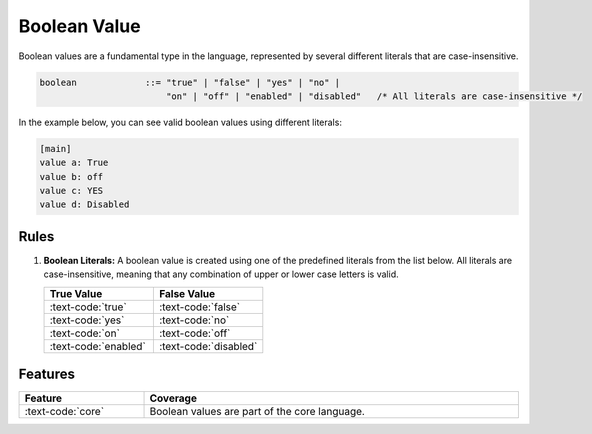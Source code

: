 ..
    Copyright (c) 2024 Erbsland DEV. https://erbsland.dev
    SPDX-License-Identifier: Apache-2.0

.. _ref-boolean-value:
.. index::
    single: Boolean
    single: Boolean Value

Boolean Value
=============

Boolean values are a fundamental type in the language, represented by several different literals that are case-insensitive.

.. code-block:: bnf

    boolean             ::= "true" | "false" | "yes" | "no" |
                            "on" | "off" | "enabled" | "disabled"   /* All literals are case-insensitive */

In the example below, you can see valid boolean values using different literals:

.. code-block:: erbsland-conf
    :class: good-example

    [main]
    value a: True
    value b: off
    value c: YES
    value d: Disabled


.. index::
    pair: Rules; Boolean

Rules
-----

#.  **Boolean Literals:** A boolean value is created using one of the predefined literals from the list below. All literals are case-insensitive, meaning that any combination of upper or lower case letters is valid.

    .. list-table::
        :header-rows: 1
        :widths: 25 25
    
        *   - True Value
            - False Value
        *   - :text-code:`true`
            - :text-code:`false`
        *   - :text-code:`yes`
            - :text-code:`no`
        *   - :text-code:`on`
            - :text-code:`off`
        *   - :text-code:`enabled`
            - :text-code:`disabled`

Features
--------

.. list-table::
    :header-rows: 1
    :width: 100%
    :widths: 25, 75

    *   -   Feature
        -   Coverage
    *   -   :text-code:`core`
        -   Boolean values are part of the core language.
